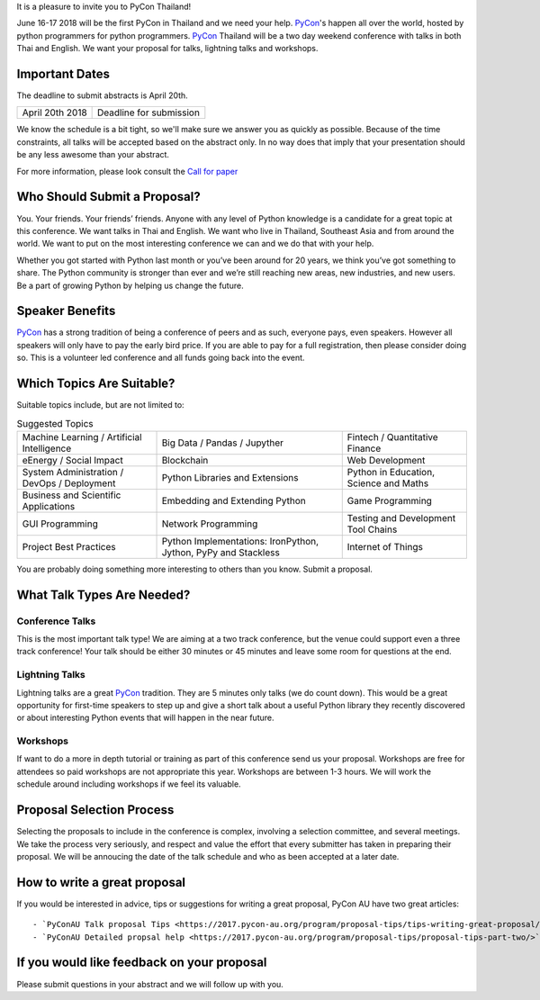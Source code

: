 .. title: Submit Talk Proposal
.. slug: submit-talk
.. date: 2018-03-16 19:22:54 UTC+07:00
.. tags: 
.. category: 
.. link: 
.. description: 
.. type: text

It is a pleasure to invite you to PyCon Thailand!

June 16-17 2018 will be the first PyCon in Thailand and we need your help.
PyCon_'s happen all over the world, hosted by python programmers for python programmers.
PyCon_ Thailand will be a two day weekend conference with talks in both Thai and English.
We want your proposal for talks, lightning talks and workshops.


.. _PyCon: https://www.pycon.org/



Important Dates
---------------

The deadline to submit abstracts is April 20th.

.. class:: table table-bordered table-striped

=============== =====================================
April 20th 2018 Deadline for submission
=============== =====================================


.. raw:: html

    <a class="btn btn-default" href="https://www.papercall.io/pyconth" role="button">Submit Your Abstract Now!</a>

We know the schedule is a bit tight, so we'll make sure we answer you as quickly as possible.
Because of the time constraints, all talks will be accepted based on the abstract only.
In no way does that imply that your presentation should be any less awesome than your abstract.

For more information, please look consult the `Call for paper`_

.. _Call for paper: https://www.papercall.io/pyconth


Who Should Submit a Proposal?
-----------------------------
You. Your friends. Your friends’ friends. Anyone with any level of Python knowledge is a candidate for a great
topic at this conference. We want talks in Thai and English. We want who live in Thailand, Southeast Asia and
from around the world. We want to put on the most interesting conference we can and we do that with your help.

Whether you got started with Python last month or you’ve been around for 20 years, we think you’ve got something to
share. The Python community is stronger than ever and we’re still reaching new areas, new industries, and new users.
Be a part of growing Python by helping us change the future.

Speaker Benefits
----------------
PyCon_ has a strong tradition of being a conference of peers and as such, everyone pays, even speakers.
However all speakers will only have to pay the early bird price. If you are able to pay for a full registration,
then please consider doing so. This is a volunteer led conference and all funds going back into the event.


Which Topics Are Suitable?
--------------------------

Suitable topics include, but are not limited to:


.. list-table:: Suggested Topics

    * - Machine Learning / Artificial Intelligence
      - Big Data / Pandas / Jupyther
      - Fintech / Quantitative Finance
    * - eEnergy / Social Impact
      - Blockchain
      - Web Development
    * - System Administration / DevOps / Deployment
      - Python Libraries and Extensions
      - Python in Education, Science and Maths
    * - Business and Scientific Applications
      - Embedding and Extending Python
      - Game Programming
    * - GUI Programming
      - Network Programming
      - Testing and Development Tool Chains
    * - Project Best Practices
      - Python Implementations: IronPython, Jython, PyPy and Stackless
      - Internet of Things

You are probably doing something more interesting to others than you know. Submit a proposal.


What Talk Types Are Needed?
---------------------------

Conference Talks
~~~~~~~~~~~~~~~~
This is the most important talk type! We are aiming at a two track conference, but the venue could support even a three
track conference! Your talk should be either 30 minutes or 45 minutes and leave some room for questions at the end.

Lightning Talks
~~~~~~~~~~~~~~~
Lightning talks are a great PyCon_ tradition. They are 5 minutes only talks (we do count down).
This would be a great opportunity for first-time speakers to step up and give a short talk about a useful Python
library they recently discovered or about interesting Python events that will happen in the near future.

Workshops
~~~~~~~~~
If want to do a more in depth tutorial or training as part of this conference send us your proposal. Workshops
are free for attendees so paid workshops are not appropriate this year. Workshops are between 1-3 hours.
We will work the schedule around including workshops if we feel its valuable.

Proposal Selection Process
--------------------------


Selecting the proposals to include in the conference is complex, involving a selection committee, and several meetings.
We take the process very seriously, and respect and value the effort that every submitter has taken in preparing their
proposal. We will be annoucing the date of the talk schedule and who as been accepted at a later date.


How to write a great proposal
-----------------------------

If you would be interested in advice, tips or suggestions for writing a great proposal, PyCon AU have two great
articles::

  - `PyConAU Talk proposal Tips <https://2017.pycon-au.org/program/proposal-tips/tips-writing-great-proposal/>`
  - `PyConAU Detailed propsal help <https://2017.pycon-au.org/program/proposal-tips/proposal-tips-part-two/>`

If you would like feedback on your proposal
-------------------------------------------

Please submit questions in your abstract and we will follow up with you.
